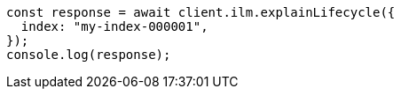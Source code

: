 // This file is autogenerated, DO NOT EDIT
// Use `node scripts/generate-docs-examples.js` to generate the docs examples

[source, js]
----
const response = await client.ilm.explainLifecycle({
  index: "my-index-000001",
});
console.log(response);
----
